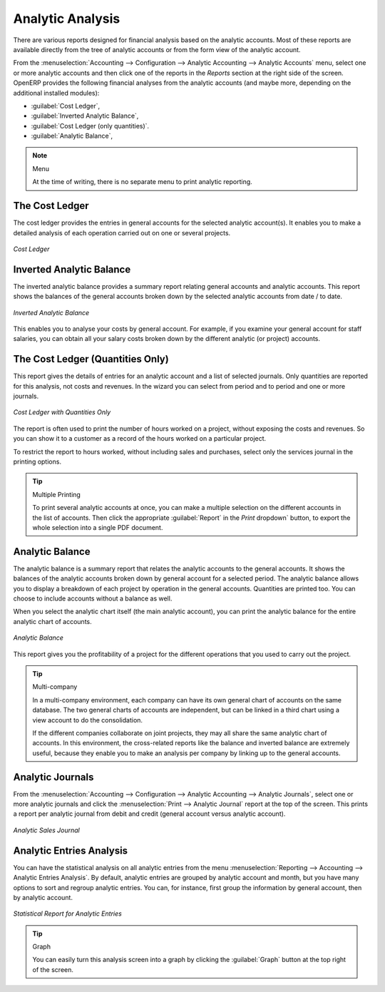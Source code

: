 
Analytic Analysis
=================

There are various reports designed for financial analysis based on the analytic accounts. Most of these reports are available directly from the tree of analytic accounts or from the form view of the analytic account.

From the :menuselection:`Accounting --> Configuration --> Analytic Accounting --> Analytic Accounts` menu, select one or more analytic accounts and then click one of the reports in the `Reports` section at the right side of the screen.
OpenERP provides the following financial analyses from the analytic accounts (and maybe more, depending on the additional installed modules):

*  :guilabel:`Cost Ledger`,

*  :guilabel:`Inverted Analytic Balance`,

*  :guilabel:`Cost Ledger (only quantities)`.

*  :guilabel:`Analytic Balance`,


.. note:: Menu

    At the time of writing, there is no separate menu to print analytic reporting.

.. index::
   pair: cost ledger; analytic

The Cost Ledger
---------------

The cost ledger provides the entries in general accounts for the selected analytic account(s). It enables you to make a detailed analysis of each operation carried out on one or several projects.

.. figure::  images/analytic_cost_ledger.png
   :scale: 65
   :align: center

   *Cost Ledger*

.. index::
   pair: balance; analytic

Inverted Analytic Balance
-------------------------

The inverted analytic balance provides a summary report relating general accounts and analytic accounts. This report shows the balances of the general accounts broken down by the selected analytic accounts from date / to date.

.. figure::  images/analytic_balance_inverse.png
   :scale: 65
   :align: center

   *Inverted Analytic Balance*

This enables you to analyse your costs by general account. For example, if you examine your general account for staff salaries, you can obtain all your salary costs broken down by the different analytic (or project) accounts.

The Cost Ledger (Quantities Only)
---------------------------------

This report gives the details of entries for an analytic account and a list of selected journals.
Only quantities are reported for this analysis, not costs and revenues. In the wizard you can select from period and to period and one or more journals.

.. figure::  images/analytic_cost_ledger_quantity.png
   :scale: 65
   :align: center

   *Cost Ledger with Quantities Only*

The report is often used to print the number of hours worked on a project, without exposing the costs and revenues. So you can show it to a customer as a record of the hours worked on a particular project.

To restrict the report to hours worked, without including sales and purchases, select only the services journal in the printing options.

.. tip:: Multiple Printing

    To print several analytic accounts at once, you can make a multiple selection on the different accounts in the list of accounts. Then
    click the appropriate :guilabel:`Report` in the `Print` dropdown` button, to export the whole selection into a single PDF document.

Analytic Balance
----------------

The analytic balance is a summary report that relates the analytic accounts to the general accounts. It shows the balances of the analytic accounts broken down by general account for a selected period. The analytic balance allows you to display a breakdown of each project by operation in the general accounts. Quantities are printed too. You can choose to include accounts without a balance as well.

When you select the analytic chart itself (the main analytic account), you can print the analytic balance for the entire analytic chart of accounts.

.. figure::  images/analytic_balance.png
   :scale: 75
   :align: center

   *Analytic Balance*

This report gives you the profitability of a project for the different operations that you used to carry out the project.

.. index::
   single: multi-company

.. tip::  Multi-company

    In a multi-company environment, each company can have its own general chart of accounts on the same database.
    The two general charts of accounts are independent, but can be linked in a third chart using a view account to do the consolidation.

    If the different companies collaborate on joint projects, they may all share the same analytic chart of accounts.
    In this environment, the cross-related reports like the balance and inverted balance are extremely useful, because they enable you to make an analysis per company by linking up to the general accounts.

Analytic Journals
-----------------

From the :menuselection:`Accounting --> Configuration --> Analytic Accounting --> Analytic Journals`, select one or more analytic journals and click the :menuselection:`Print --> Analytic Journal` report at the top of the screen. This prints a report per analytic journal from debit and credit (general account versus analytic account).

.. figure::  images/analytic_journal.png
   :scale: 65
   :align: center

   *Analytic Sales Journal*

Analytic Entries Analysis
-------------------------

You can have the statistical analysis on all analytic entries from the menu :menuselection:`Reporting --> Accounting --> Analytic Entries Analysis`. By default, analytic entries are grouped by analytic account and month, but you have many options to sort and regroup analytic entries. You can, for instance, first group the information by general account, then by analytic account.

.. figure::  images/analytic_entries_analysis.png
   :scale: 60
   :align: center

   *Statistical Report for Analytic Entries*

.. tip:: Graph

    You can easily turn this analysis screen into a graph by clicking the :guilabel:`Graph` button at the top right of the screen.

.. Copyright © Open Object Press. All rights reserved.

.. You may take electronic copy of this publication and distribute it if you don't
.. change the content. You can also print a copy to be read by yourself only.

.. We have contracts with different publishers in different countries to sell and
.. distribute paper or electronic based versions of this book (translated or not)
.. in bookstores. This helps to distribute and promote the OpenERP product. It
.. also helps us to create incentives to pay contributors and authors using author
.. rights of these sales.

.. Due to this, grants to translate, modify or sell this book are strictly
.. forbidden, unless Tiny SPRL (representing Open Object Press) gives you a
.. written authorisation for this.

.. Many of the designations used by manufacturers and suppliers to distinguish their
.. products are claimed as trademarks. Where those designations appear in this book,
.. and Open Object Press was aware of a trademark claim, the designations have been
.. printed in initial capitals.

.. While every precaution has been taken in the preparation of this book, the publisher
.. and the authors assume no responsibility for errors or omissions, or for damages
.. resulting from the use of the information contained herein.

.. Published by Open Object Press, Grand Rosière, Belgium

